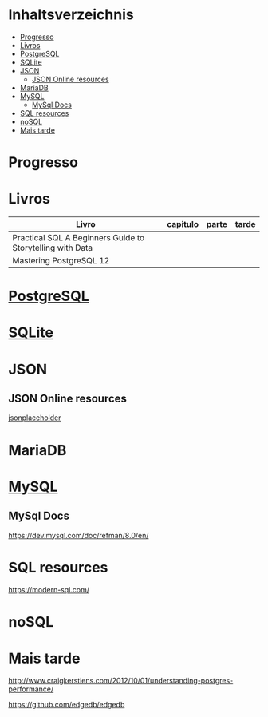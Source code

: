 #+TILE: Database - Anotacoes, progresso e mais

* Inhaltsverzeichnis
  :PROPERTIES:
  :TOC:      :include all :depth 2 :ignore this
  :END:
:CONTENTS:
- [[#progresso][Progresso]]
- [[#livros][Livros]]
- [[#postgresql][PostgreSQL]]
- [[#sqlite][SQLite]]
- [[#json][JSON]]
  - [[#json-online-resources][JSON Online resources]]
- [[#mariadb][MariaDB]]
- [[#mysql][MySQL]]
  - [[#mysql-docs][MySql Docs]]
- [[#sql-resources][SQL resources]]
- [[#nosql][noSQL]]
- [[#mais-tarde][Mais tarde]]
:END:
* Progresso
* Livros
  | Livro                                                     | capitulo | parte | tarde |
  |-----------------------------------------------------------+----------+-------+-------|
  | Practical SQL A Beginners Guide to Storytelling with Data |          |       |       |
  | Mastering PostgreSQL 12                                   |          |       |       |

* [[https://www.postgresql.org/][PostgreSQL]]
* [[https://sqlite.org/][SQLite]]
* JSON
** JSON Online resources
   [[https://jsonplaceholder.typicode.com/][jsonplaceholder]]
* MariaDB
* [[https://www.mysql.com/][MySQL]]
** MySql Docs
   https://dev.mysql.com/doc/refman/8.0/en/
* SQL resources
  https://modern-sql.com/

* noSQL
* Mais tarde
  http://www.craigkerstiens.com/2012/10/01/understanding-postgres-performance/

  https://github.com/edgedb/edgedb
